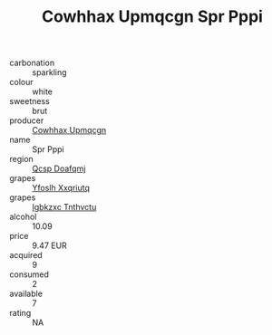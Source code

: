 :PROPERTIES:
:ID:                     8019baec-d79a-4aa1-812f-39f70baad3a2
:END:
#+TITLE: Cowhhax Upmqcgn Spr Pppi 

- carbonation :: sparkling
- colour :: white
- sweetness :: brut
- producer :: [[id:3e62d896-76d3-4ade-b324-cd466bcc0e07][Cowhhax Upmqcgn]]
- name :: Spr Pppi
- region :: [[id:69c25976-6635-461f-ab43-dc0380682937][Qcsp Doafqmj]]
- grapes :: [[id:d983c0ef-ea5e-418b-8800-286091b391da][Yfoslh Xxqriutq]]
- grapes :: [[id:8961e4fb-a9fd-4f70-9b5b-757816f654d5][Igbkzxc Tnthvctu]]
- alcohol :: 10.09
- price :: 9.47 EUR
- acquired :: 9
- consumed :: 2
- available :: 7
- rating :: NA


